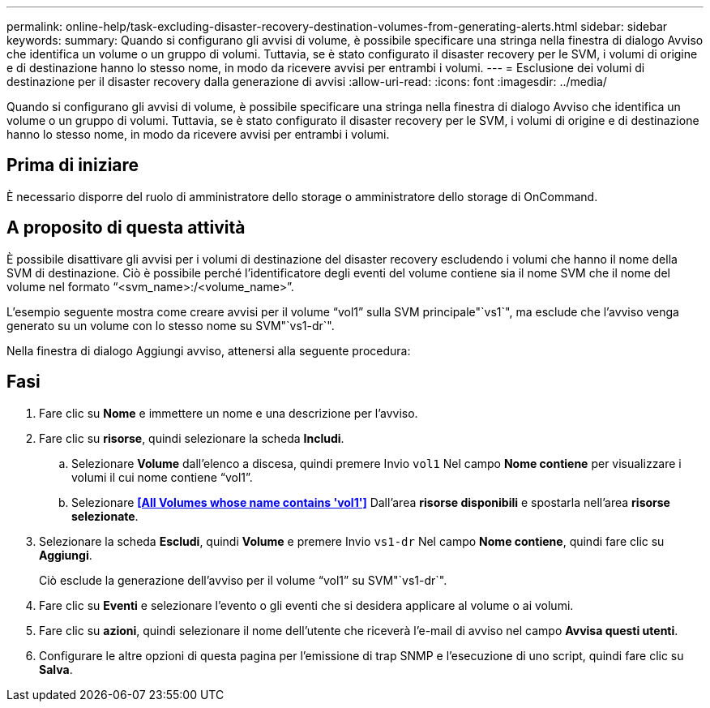 ---
permalink: online-help/task-excluding-disaster-recovery-destination-volumes-from-generating-alerts.html 
sidebar: sidebar 
keywords:  
summary: Quando si configurano gli avvisi di volume, è possibile specificare una stringa nella finestra di dialogo Avviso che identifica un volume o un gruppo di volumi. Tuttavia, se è stato configurato il disaster recovery per le SVM, i volumi di origine e di destinazione hanno lo stesso nome, in modo da ricevere avvisi per entrambi i volumi. 
---
= Esclusione dei volumi di destinazione per il disaster recovery dalla generazione di avvisi
:allow-uri-read: 
:icons: font
:imagesdir: ../media/


[role="lead"]
Quando si configurano gli avvisi di volume, è possibile specificare una stringa nella finestra di dialogo Avviso che identifica un volume o un gruppo di volumi. Tuttavia, se è stato configurato il disaster recovery per le SVM, i volumi di origine e di destinazione hanno lo stesso nome, in modo da ricevere avvisi per entrambi i volumi.



== Prima di iniziare

È necessario disporre del ruolo di amministratore dello storage o amministratore dello storage di OnCommand.



== A proposito di questa attività

È possibile disattivare gli avvisi per i volumi di destinazione del disaster recovery escludendo i volumi che hanno il nome della SVM di destinazione. Ciò è possibile perché l'identificatore degli eventi del volume contiene sia il nome SVM che il nome del volume nel formato "`<svm_name>:/<volume_name>`".

L'esempio seguente mostra come creare avvisi per il volume "`vol1`" sulla SVM principale"`vs1`", ma esclude che l'avviso venga generato su un volume con lo stesso nome su SVM"`vs1-dr`".

Nella finestra di dialogo Aggiungi avviso, attenersi alla seguente procedura:



== Fasi

. Fare clic su *Nome* e immettere un nome e una descrizione per l'avviso.
. Fare clic su *risorse*, quindi selezionare la scheda *Includi*.
+
.. Selezionare *Volume* dall'elenco a discesa, quindi premere Invio `vol1` Nel campo *Nome contiene* per visualizzare i volumi il cui nome contiene "`vol1`".
.. Selezionare *<<All Volumes whose name contains 'vol1'>>* Dall'area *risorse disponibili* e spostarla nell'area *risorse selezionate*.


. Selezionare la scheda *Escludi*, quindi *Volume* e premere Invio `vs1-dr` Nel campo *Nome contiene*, quindi fare clic su *Aggiungi*.
+
Ciò esclude la generazione dell'avviso per il volume "`vol1`" su SVM"`vs1-dr`".

. Fare clic su *Eventi* e selezionare l'evento o gli eventi che si desidera applicare al volume o ai volumi.
. Fare clic su *azioni*, quindi selezionare il nome dell'utente che riceverà l'e-mail di avviso nel campo *Avvisa questi utenti*.
. Configurare le altre opzioni di questa pagina per l'emissione di trap SNMP e l'esecuzione di uno script, quindi fare clic su *Salva*.

